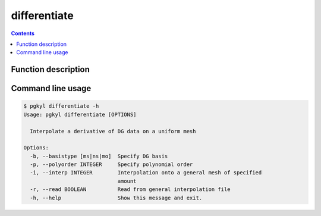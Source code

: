 .. _pg_cmd_differentiate:

differentiate
-------------

.. contents::

Function description
^^^^^^^^^^^^^^^^^^^^

Command line usage
^^^^^^^^^^^^^^^^^^

.. code-block:: bash

   $ pgkyl differentiate -h
   Usage: pgkyl differentiate [OPTIONS]

     Interpolate a derivative of DG data on a uniform mesh

   Options:
     -b, --basistype [ms|ns|mo]  Specify DG basis
     -p, --polyorder INTEGER     Specify polynomial order
     -i, --interp INTEGER        Interpolation onto a general mesh of specified
                                 amount
     -r, --read BOOLEAN          Read from general interpolation file
     -h, --help                  Show this message and exit.


